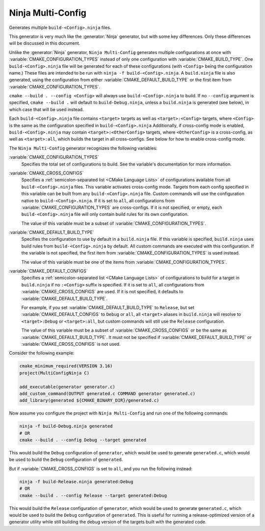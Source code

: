 Ninja Multi-Config
------------------

Generates multiple ``build-<Config>.ninja`` files.

This generator is very much like the :generator:`Ninja` generator, but with
some key differences. Only these differences will be discussed in this
document.

Unlike the :generator:`Ninja` generator, ``Ninja Multi-Config`` generates
multiple configurations at once with :variable:`CMAKE_CONFIGURATION_TYPES`
instead of only one configuration with :variable:`CMAKE_BUILD_TYPE`. One
``build-<Config>.ninja`` file will be generated for each of these
configurations (with ``<Config>`` being the configuration name.) These files
are intended to be run with ``ninja -f build-<Config>.ninja``. A
``build.ninja`` file is also generated, using the configuration from either
:variable:`CMAKE_DEFAULT_BUILD_TYPE` or the first item from
:variable:`CMAKE_CONFIGURATION_TYPES`.

``cmake --build . --config <Config>`` will always use ``build-<Config>.ninja``
to build. If no ``--config`` argument is specified, ``cmake --build .`` will
default to ``build-Debug.ninja``, unless a ``build.ninja`` is generated (see
below), in which case that will be used instead.

Each ``build-<Config>.ninja`` file contains ``<target>`` targets as well as
``<target>:<Config>`` targets, where ``<Config>`` is the same as the
configuration specified in ``build-<Config>.ninja`` Additionally, if
cross-config mode is enabled, ``build-<Config>.ninja`` may contain
``<target>:<OtherConfig>`` targets, where ``<OtherConfig>`` is a cross-config,
as well as ``<target>:all``, which builds the target in all cross-configs. See
below for how to enable cross-config mode.

The ``Ninja Multi-Config`` generator recognizes the following variables:

:variable:`CMAKE_CONFIGURATION_TYPES`
  Specifies the total set of configurations to build. See the variable's
  documentation for more information.

:variable:`CMAKE_CROSS_CONFIGS`
  Specifies a :ref:`semicolon-separated list <CMake Language Lists>` of
  configurations available from all ``build-<Config>.ninja`` files.
  This variable activates cross-config mode.
  Targets from each config specified in this variable can be built from any
  ``build-<Config>.ninja`` file. Custom commands will use the configuration
  native to ``build-<Config>.ninja``. If it is set to ``all``, all
  configurations from :variable:`CMAKE_CONFIGURATION_TYPES` are cross-configs.
  If it is not specified, or empty, each ``build-<Config>.ninja`` file will
  only contain build rules for its own configuration.

  The value of this variable must be a subset of
  :variable:`CMAKE_CONFIGURATION_TYPES`.

:variable:`CMAKE_DEFAULT_BUILD_TYPE`
  Specifies the configuration to use by default in a ``build.ninja`` file. If
  this variable is specified, ``build.ninja`` uses build rules from
  ``build-<Config>.ninja`` by default. All custom commands are executed with
  this configuration. If the variable is not specified, the first item from
  :variable:`CMAKE_CONFIGURATION_TYPES` is used instead.

  The value of this variable must be one of the items from
  :variable:`CMAKE_CONFIGURATION_TYPES`.

:variable:`CMAKE_DEFAULT_CONFIGS`
  Specifies a :ref:`semicolon-separated list <CMake Language Lists>` of
  configurations to build for a target in ``build.ninja``
  if no ``:<Config>`` suffix is specified. If it is set to ``all``, all
  configurations from :variable:`CMAKE_CROSS_CONFIGS` are used. If
  it is not specified, it defaults to
  :variable:`CMAKE_DEFAULT_BUILD_TYPE`.

  For example, if you set
  :variable:`CMAKE_DEFAULT_BUILD_TYPE` to ``Release``, but
  set :variable:`CMAKE_DEFAULT_CONFIGS` to ``Debug`` or ``all``,
  all ``<target>`` aliases in ``build.ninja`` will resolve to
  ``<target>:Debug`` or ``<target>:all``, but custom commands will still use
  the ``Release`` configuration.

  The value of this variable must be a subset of
  :variable:`CMAKE_CROSS_CONFIGS` or be the same as
  :variable:`CMAKE_DEFAULT_BUILD_TYPE`. It must not be
  specified if :variable:`CMAKE_DEFAULT_BUILD_TYPE` or
  :variable:`CMAKE_CROSS_CONFIGS` is not used.

Consider the following example:

.. code-block:: cmake

  cmake_minimum_required(VERSION 3.16)
  project(MultiConfigNinja C)

  add_executable(generator generator.c)
  add_custom_command(OUTPUT generated.c COMMAND generator generated.c)
  add_library(generated ${CMAKE_BINARY_DIR}/generated.c)

Now assume you configure the project with ``Ninja Multi-Config`` and run one of
the following commands:

.. code-block:: shell

  ninja -f build-Debug.ninja generated
  # OR
  cmake --build . --config Debug --target generated

This would build the ``Debug`` configuration of ``generator``, which would be
used to generate ``generated.c``, which would be used to build the ``Debug``
configuration of ``generated``.

But if :variable:`CMAKE_CROSS_CONFIGS` is set to ``all``, and you run the
following instead:

.. code-block:: shell

  ninja -f build-Release.ninja generated:Debug
  # OR
  cmake --build . --config Release --target generated:Debug

This would build the ``Release`` configuration of ``generator``, which would be
used to generate ``generated.c``, which would be used to build the ``Debug``
configuration of ``generated``. This is useful for running a release-optimized
version of a generator utility while still building the debug version of the
targets built with the generated code.
